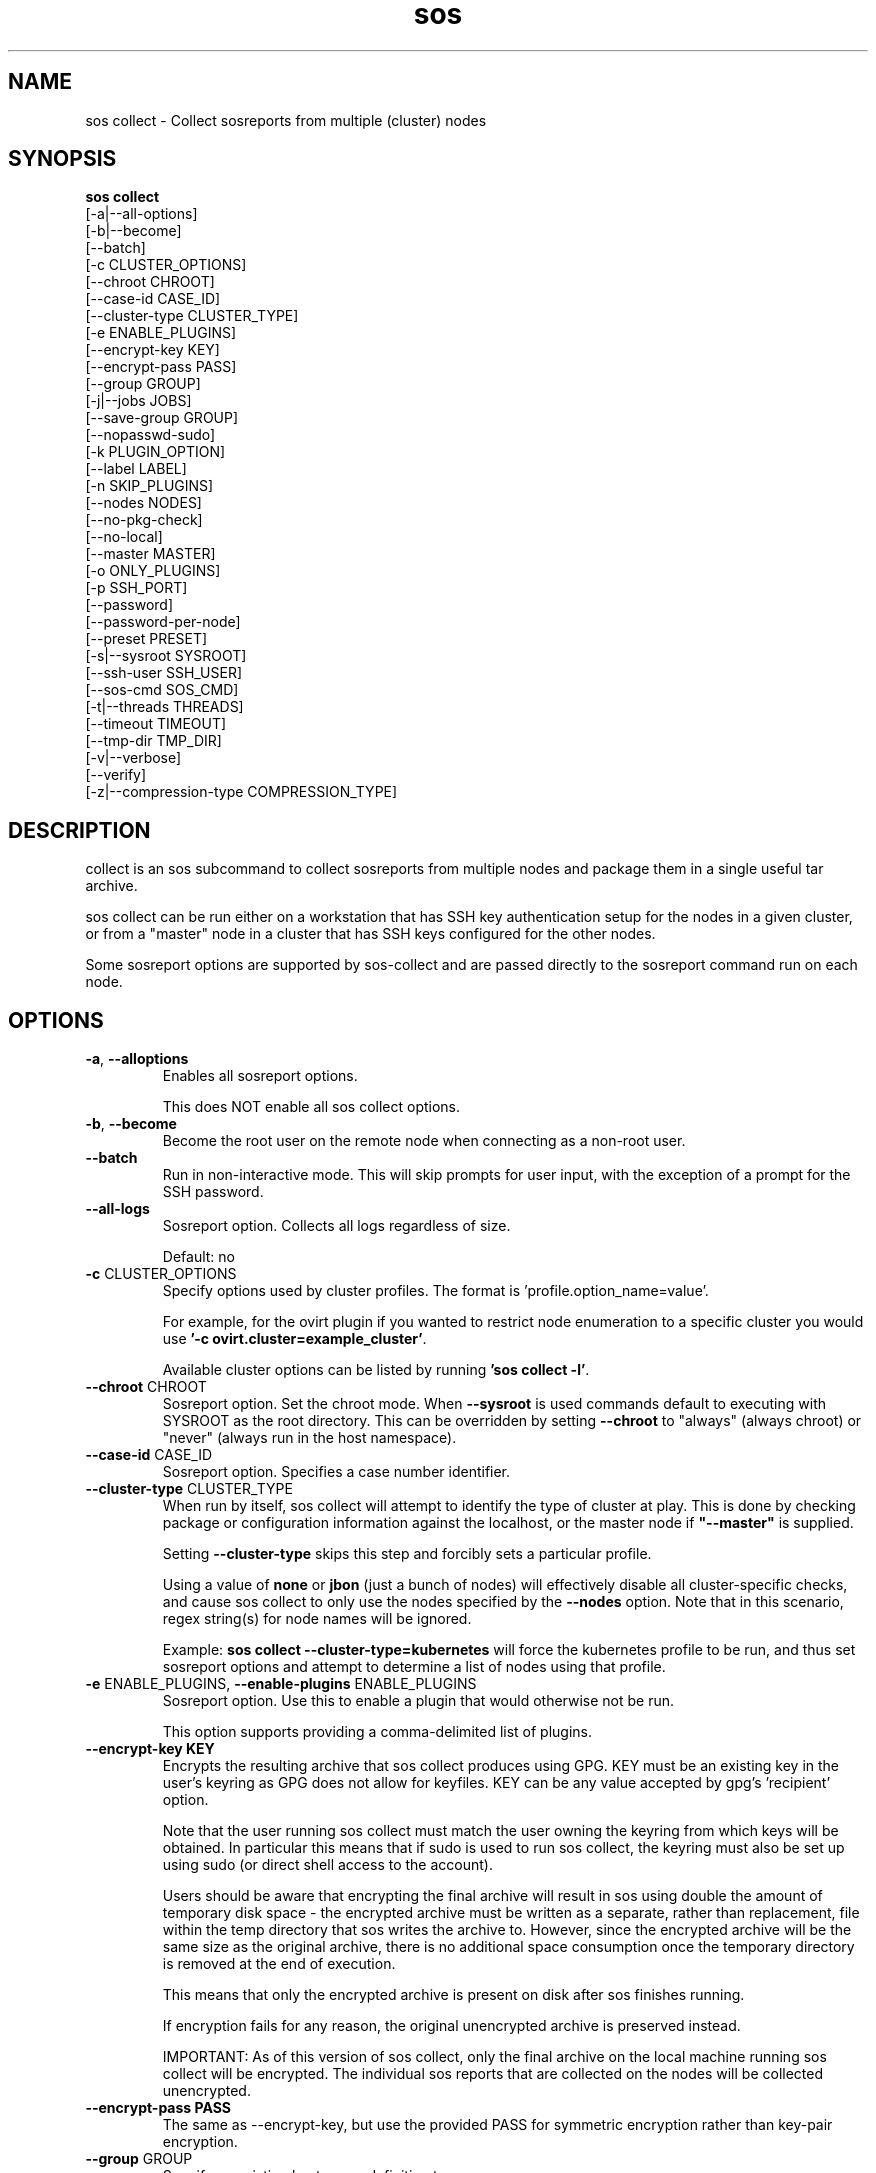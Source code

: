 .TH sos collect 1 "April 2020"

.SH NAME
sos collect \- Collect sosreports from multiple (cluster) nodes
.SH SYNOPSIS
.B sos collect
    [\-a|\-\-all\-options]
    [\-b|\-\-become]
    [\-\-batch]
    [\-c CLUSTER_OPTIONS]
    [\-\-chroot CHROOT]
    [\-\-case\-id CASE_ID]
    [\-\-cluster\-type CLUSTER_TYPE]
    [\-e ENABLE_PLUGINS]
    [--encrypt-key KEY]\fR
    [--encrypt-pass PASS]\fR
    [\-\-group GROUP]
    [\-j|\-\-jobs JOBS]
    [\-\-save\-group GROUP]
    [\-\-nopasswd-sudo]
    [\-k PLUGIN_OPTION]
    [\-\-label LABEL]
    [\-n SKIP_PLUGINS]
    [\-\-nodes NODES]
    [\-\-no\-pkg\-check]
    [\-\-no\-local]
    [\-\-master MASTER]
    [\-o ONLY_PLUGINS]
    [\-p SSH_PORT]
    [\-\-password]
    [\-\-password\-per\-node]
    [\-\-preset PRESET]
    [\-s|\-\-sysroot SYSROOT]
    [\-\-ssh\-user SSH_USER]
    [\-\-sos-cmd SOS_CMD]
    [\-t|\-\-threads THREADS]
    [\-\-timeout TIMEOUT]
    [\-\-tmp\-dir TMP_DIR]
    [\-v|\-\-verbose]
    [\-\-verify]
    [\-z|\-\-compression-type COMPRESSION_TYPE]

.PP
.SH DESCRIPTION
collect is an sos subcommand to collect sosreports from multiple nodes and package
them in a single useful tar archive. 

sos collect can be run either on a workstation that has SSH key authentication setup
for the nodes in a given cluster, or from a "master" node in a cluster that has SSH
keys configured for the other nodes.

Some sosreport options are supported by sos-collect and are passed directly to 
the sosreport command run on each node.

.SH OPTIONS
.TP
\fB\-a\fR, \fB\-\-alloptions\fR
Enables all sosreport options. 

This does NOT enable all sos collect options.
.TP
\fB\-b\fR, \fB\-\-become\fR
Become the root user on the remote node when connecting as a non-root user.
.TP
\fB\-\-batch\fR
Run in non-interactive mode. This will skip prompts for user input, with the
exception of a prompt for the SSH password.
.TP
\fB\-\-all\-logs\fR
Sosreport option. Collects all logs regardless of size. 

Default: no
.TP
\fB\-c\fR CLUSTER_OPTIONS
Specify options used by cluster profiles. The format is 'profile.option_name=value'.

For example, for the ovirt plugin if you wanted to restrict node enumeration to
a specific cluster you would use \fB'-c ovirt.cluster=example_cluster'\fR.

Available cluster options can be listed by running \fB'sos collect -l'\fR.
.TP
\fB\-\-chroot\fR CHROOT
Sosreport option. Set the chroot mode. When \fB\-\-sysroot\fR is used commands default
to executing with SYSROOT as the root directory. This can be overridden by setting
\fB\-\-chroot\fR to "always" (always chroot) or "never" (always run in the host
namespace).
.TP
\fB\-\-case\-id\fR CASE_ID
Sosreport option. Specifies a case number identifier.
.TP
\fB\-\-cluster\-type\fR CLUSTER_TYPE
When run by itself, sos collect will attempt to identify the type of cluster at play.
This is done by checking package or configuration information against the localhost, or
the master node if  \fB"--master"\fR is supplied.

Setting \fB--cluster-type\fR skips this step and forcibly sets a particular profile.

Using a value of \fBnone\fR or \fBjbon\fR (just a bunch of nodes) will effectively
disable all cluster-specific checks, and cause sos collect to only use the nodes
specified by the \fB--nodes\fR option. Note that in this scenario, regex string(s)
for node names will be ignored.

Example: \fBsos collect --cluster-type=kubernetes\fR will force the kubernetes profile
to be run, and thus set sosreport options and attempt to determine a list of nodes using
that profile. 
.TP
\fB\-e\fR ENABLE_PLUGINS, \fB\-\-enable\-plugins\fR ENABLE_PLUGINS
Sosreport option. Use this to enable a plugin that would otherwise not be run.

This option supports providing a comma-delimited list of plugins.
.TP
.B \--encrypt-key KEY
Encrypts the resulting archive that sos collect produces using GPG. KEY must be
an existing key in the user's keyring as GPG does not allow for keyfiles.
KEY can be any value accepted by gpg's 'recipient' option.

Note that the user running sos collect must match the user owning the keyring
from which keys will be obtained. In particular this means that if sudo is
used to run sos collect, the keyring must also be set up using sudo
(or direct shell access to the account).

Users should be aware that encrypting the final archive will result in sos
using double the amount of temporary disk space - the encrypted archive must be
written as a separate, rather than replacement, file within the temp directory
that sos writes the archive to. However, since the encrypted archive will be
the same size as the original archive, there is no additional space consumption
once the temporary directory is removed at the end of execution.

This means that only the encrypted archive is present on disk after sos
finishes running.

If encryption fails for any reason, the original unencrypted archive is
preserved instead.

IMPORTANT: As of this version of sos collect, only the final archive on the
local machine running sos collect will be encrypted. The individual sos reports
that are collected on the nodes will be collected unencrypted.
.TP
.B \--encrypt-pass PASS
The same as \--encrypt-key, but use the provided PASS for symmetric encryption
rather than key-pair encryption.
.TP

\fB\-\-group\fR GROUP
Specify an existing host group definition to use.

Host groups are pre-defined settings for the cluster-type, master, and nodes options
saved in JSON-formatted files under /var/lib/sos collect/<GROUP>.

If cluster_type and/or master are set in the group, sos collect behaves as if
these values were specified on the command-line.

If nodes is defined, sos collect \fBextends\fR the \fB\-\-nodes\fR option, if set,
with the nodes or regexes listed in the group.

Note that sos collect will only write group definitions to /var/lib/sos collect/
however the GROUP value may be a filename for any group definitions that exist outside
of the default location. If you are manually writing these files, use the value \fBnull\fR
when a python NoneType is expected. Caveat: use \fBstring\fR 'none' if setting cluster_type
to none.
.TP
\fB\-\-save\-group\fR GROUP
Save the results of this run of sos collect to a host group definition.

sos-colllector will write a JSON-formatted file with name GROUP to /var/lib/sos collect/
with the settings for cluster-type, master, and the node list as discovered by cluster enumeration.
Note that this means regexes are not directly saved to host groups, but the results of matching against
those regexes are.
.TP
\fB\-j\fR JOBS \fB\-\-jobs\fR JOBS
Specify the number of concurrent node collections that should be run.

If the number of nodes enumerated exceeds the number of JOBS, then sos collect
will start collecting from the first X number of nodes and then continue to iterate
through the remaining nodes as sosreport collection finishes.

Defaults to 4.
.TP
\fB\-\-nopasswd-sudo\fR
Use this option when connecting as a non-root user that has passwordless sudo
configured.

If this option is omitted and a bogus sudo password is supplied, collection of
sosreports may exhibit unexpected behavior and/or fail entirely.
.TP
\fB\-k\fR PLUGIN_OPTION, \fB\-\-plugin\-option\fR PLUGIN_OPTION
Sosreport option. Set a plugin option to a particular value. This takes the form of
plugin_name.option_name=value.

Example: To enable the kubernetes "all" option in sosreport use \fB-k kubernetes.all=on\fR.
.TP
\fB\-\-label\fR LABEL
Specify a label to be added to the archive names. This label will be applied to
both the sos collect archive and the sosreport archives.

If a cluster sets a default label, the user-provided label will be appended to
that cluster default.
.TP
\fB\-n\fR SKIP_PLUGINS, \fB\-\-skip\-plugins\fR SKIP_PLUGINS
Sosreport option. Disable (skip) a particular plugin that would otherwise run.
This is useful if a particular plugin is prone to hanging for one reason or another.

This option supports providing a comma-delimited list of plugins.
.TP
\fB\-\-nodes\fR NODES
Provide a comma-delimited list of nodes to collect sosreports from, or a regex string to
be used to compare discovered node names against. If using a regex, only nodes matching the regex
will be used - i.e. it can be used as a whitelist but not a blacklist.

This option can be handed multiple regex strings separated by commas. Additionally, both whole node
names/addresses and regex strings may be provided at the same time.
.TP
\fB\-\-no\-pkg\-check\fR
Do not perform package checks. Most cluster profiles check against installed packages to determine
if the cluster profile should be applied or not.

Use this with \fB\-\-cluster-type\fR if there are rpm or apt issues on the master/local node.
.TP
\fB\-\-no\-local\fR
Do not collect a sosreport from the local system. 

If \fB--master\fR is not supplied, it is assumed that the host running sosreport is part of
the cluster that is to be collected. Use this option to skip collection of a local sosreport.

This option is NOT needed if \fB--master\fR is provided.
.TP
\fB\-\-master\fR MASTER
Specify a master node for the cluster.

If provided, then sos collect will check the master node, not localhost, for determining
the type of cluster in use.
.TP
\fB\-o\fR ONLY_PLUGINS, \fB\-\-only\-plugins\fR ONLY_PLUGINS
Sosreport option. Run ONLY the plugins listed.

Note that a cluster profile will NOT override this option. This may cause the sosreports
generated to not contain the relevant output for a given type of cluster.

This option supports providing a comma-delimited list of plugins.
.TP
\fB\-\-password\fR
Specifying this option will cause sos collect to prompt the user for an SSH password
that will be used to connect to all nodes.

If you have differing passwords for the same user across cluster nodes, you should
ideally deploy SSH keys, but the \-\-password\-per\-node option is also available.
.TP
\fB\-\-password\-per\-node\fR
When using this option, sos collect will prompt the user for the SSH password for
each node that will have an sosreport collected from it individually before attempting
to connect to the nodes.
.TP
\fB\-\-preset\fR PRESET
Specify a sos preset to use, note that this requires sos-3.6 or later to be installed
on the node. The given preset must also exist on the remote node - local presets
are not used.

If \fB\-\-preset\fR is specified and a given node either does not have that preset
defined, or has a version of sos prior to 3.6, this option is ignored for that node.
.TP
\fB\-p\fR SSH_PORT, \fB\-\-ssh\-port\fR SSH_PORT
Specify SSH port for all nodes. Use this if SSH runs on any port other than 22.
.TP
\fB\-\-ssh\-user\fR SSH_USER
Specify an SSH user for sos collect to connect to nodes with. Default is root.

sos collect will prompt for a sudo password for non-root users.
.TP
\fB\-s\fR SYSROOT, \fB\-\-sysroot\fR SYSROOT
Sosreport option. Specify an alternate root file system path.
.TP
\fB\-\-sos-cmd\fR SOS_CMD
Define all options that sosreport should be run with on the nodes. This will
override any other commandline options as well as any options specified by a 
cluster profile.

The sosreport command will execute as 'sosreport --batch SOS_CMD'. The BATCH 
option cannot be removed from the sosreport command as it is required to run 
sosreport non-interactively for sos collect to function.
.TP
\fB\-t\fR THREADS \fB\-\-threads\fR THREADS
Report option. Specify the number of collection threads to run.

The report process on each node will run THREADS number of plugins concurrently
during the collection process.

Defaults to 4.
.TP
\fB\-\-timeout\fR TIMEOUT
Timeout for sosreport generation on each node, in seconds.

Note that sosreports are collected in parallel, so you can approximate the total
runtime of sos collect via timeout*(number of nodes/jobs).

Default is 180 seconds.
.TP
\fB\-\-tmp\-dir\fR TMP_DIR
Specify a temporary directory to save sos archives to. By default one will be created in
/tmp and then removed after sos collect has finished running.

This is NOT the same as specifying a temporary directory for sosreport on the remote nodes.
.TP
\fB\-v\fR \fB\-\-verbose\fR
Print debug information to screen.
.TP
\fB\-\-verfiy\fR
Sosreport option. Passes the "--verify" option to sosreport on the nodes which 
causes sosreport to validate plugin-specific data during collection.

Note that this option may considerably extend the time it takes sosreport to run on
the nodes. Consider increasing \fB\-\-timeout\fR when using this option.
.TP
\fB\-z\fR COMPRESSION, \fB\-\-compression-type\fR COMPRESSION
Sosreport option. Override the default compression type.

.SH SEE ALSO
.BR sos (1)
.BR sos-report (1)

.SH MAINTAINER
    Jake Hunsaker <jhunsake@redhat.com>
